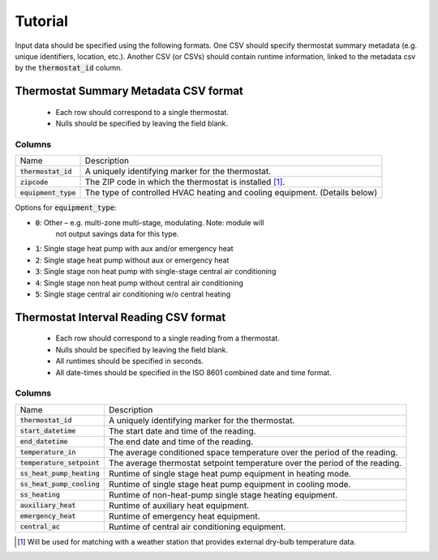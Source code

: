 Tutorial
========

Input data should be specified using the following formats. One CSV should
specify thermostat summary metadata (e.g. unique identifiers, location, etc.).
Another CSV (or CSVs) should contain runtime information, linked to the
metadata csv by the :code:`thermostat_id` column.

Thermostat Summary Metadata CSV format
--------------------------------------

 - Each row should correspond to a single thermostat.
 - Nulls should be specified by leaving the field blank.

Columns
~~~~~~~

====================== ===========
Name                   Description
---------------------- -----------
:code:`thermostat_id`  A uniquely identifying marker for the thermostat.
:code:`zipcode`        The ZIP code in which the thermostat is installed [#]_.
:code:`equipment_type` The type of controlled HVAC heating and cooling equipment. (Details below)
====================== ===========

Options for :code:`equipment_type`:

- :code:`0`: Other – e.g. multi-zone multi-stage, modulating. Note: module will
   not output savings data for this type.
- :code:`1`: Single stage heat pump with aux and/or emergency heat
- :code:`2`: Single stage heat pump without aux or emergency heat
- :code:`3`: Single stage non heat pump with single-stage central air conditioning
- :code:`4`: Single stage non heat pump without central air conditioning
- :code:`5`: Single stage central air conditioning w/o central heating

Thermostat Interval Reading CSV format
--------------------------------------

 - Each row should correspond to a single reading from a thermostat.
 - Nulls should be specified by leaving the field blank.
 - All runtimes should be specified in seconds.
 - All date-times should be specified in the ISO 8601 combined date and time format.

Columns
~~~~~~~

============================ ===========
Name                         Description
---------------------------- -----------
:code:`thermostat_id`        A uniquely identifying marker for the thermostat.
:code:`start_datetime`       The start date and time of the reading.
:code:`end_datetime`         The end date and time of the reading.
:code:`temperature_in`       The average conditioned space temperature over the period of the reading.
:code:`temperature_setpoint` The average thermostat setpoint temperature over the period of the reading.
:code:`ss_heat_pump_heating` Runtime of single stage heat pump equipment in heating mode.
:code:`ss_heat_pump_cooling` Runtime of single stage heat pump equipment in cooling mode.
:code:`ss_heating`           Runtime of non-heat-pump single stage heating equipment.
:code:`auxiliary_heat`       Runtime of auxiliary heat equipment.
:code:`emergency_heat`       Runtime of emergency heat equipment.
:code:`central_ac`           Runtime of central air conditioning equipment.
============================ ===========

.. [#] Will be used for matching with a weather station that provides external
   dry-bulb temperature data.

